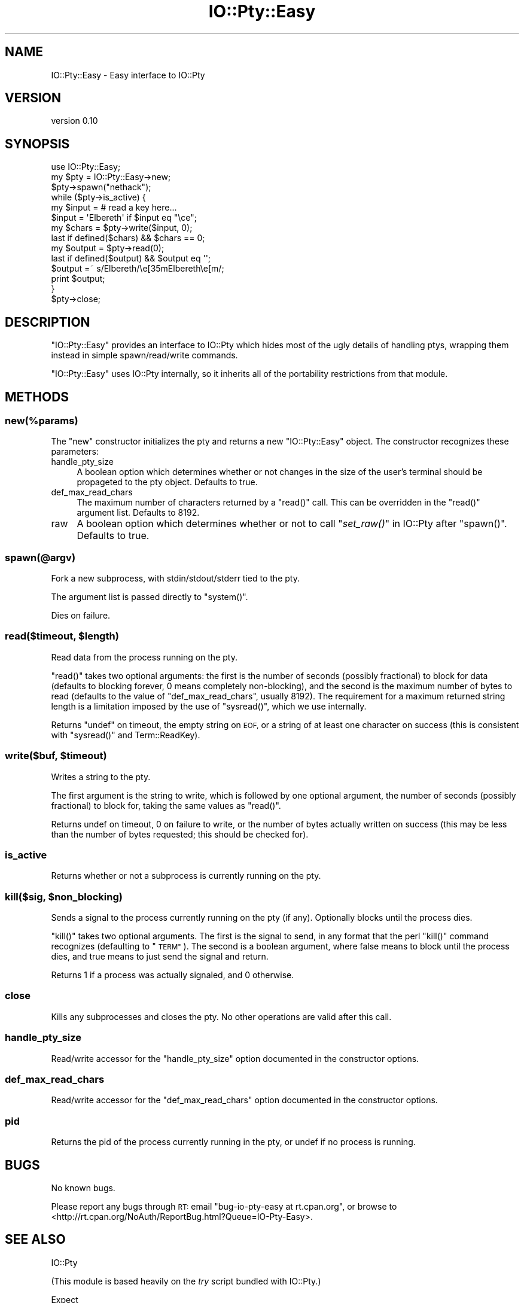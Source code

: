 .\" Automatically generated by Pod::Man 4.09 (Pod::Simple 3.35)
.\"
.\" Standard preamble:
.\" ========================================================================
.de Sp \" Vertical space (when we can't use .PP)
.if t .sp .5v
.if n .sp
..
.de Vb \" Begin verbatim text
.ft CW
.nf
.ne \\$1
..
.de Ve \" End verbatim text
.ft R
.fi
..
.\" Set up some character translations and predefined strings.  \*(-- will
.\" give an unbreakable dash, \*(PI will give pi, \*(L" will give a left
.\" double quote, and \*(R" will give a right double quote.  \*(C+ will
.\" give a nicer C++.  Capital omega is used to do unbreakable dashes and
.\" therefore won't be available.  \*(C` and \*(C' expand to `' in nroff,
.\" nothing in troff, for use with C<>.
.tr \(*W-
.ds C+ C\v'-.1v'\h'-1p'\s-2+\h'-1p'+\s0\v'.1v'\h'-1p'
.ie n \{\
.    ds -- \(*W-
.    ds PI pi
.    if (\n(.H=4u)&(1m=24u) .ds -- \(*W\h'-12u'\(*W\h'-12u'-\" diablo 10 pitch
.    if (\n(.H=4u)&(1m=20u) .ds -- \(*W\h'-12u'\(*W\h'-8u'-\"  diablo 12 pitch
.    ds L" ""
.    ds R" ""
.    ds C` ""
.    ds C' ""
'br\}
.el\{\
.    ds -- \|\(em\|
.    ds PI \(*p
.    ds L" ``
.    ds R" ''
.    ds C`
.    ds C'
'br\}
.\"
.\" Escape single quotes in literal strings from groff's Unicode transform.
.ie \n(.g .ds Aq \(aq
.el       .ds Aq '
.\"
.\" If the F register is >0, we'll generate index entries on stderr for
.\" titles (.TH), headers (.SH), subsections (.SS), items (.Ip), and index
.\" entries marked with X<> in POD.  Of course, you'll have to process the
.\" output yourself in some meaningful fashion.
.\"
.\" Avoid warning from groff about undefined register 'F'.
.de IX
..
.if !\nF .nr F 0
.if \nF>0 \{\
.    de IX
.    tm Index:\\$1\t\\n%\t"\\$2"
..
.    if !\nF==2 \{\
.        nr % 0
.        nr F 2
.    \}
.\}
.\" ========================================================================
.\"
.IX Title "IO::Pty::Easy 3"
.TH IO::Pty::Easy 3 "2016-05-29" "perl v5.26.1" "User Contributed Perl Documentation"
.\" For nroff, turn off justification.  Always turn off hyphenation; it makes
.\" way too many mistakes in technical documents.
.if n .ad l
.nh
.SH "NAME"
IO::Pty::Easy \- Easy interface to IO::Pty
.SH "VERSION"
.IX Header "VERSION"
version 0.10
.SH "SYNOPSIS"
.IX Header "SYNOPSIS"
.Vb 1
\&    use IO::Pty::Easy;
\&
\&    my $pty = IO::Pty::Easy\->new;
\&    $pty\->spawn("nethack");
\&
\&    while ($pty\->is_active) {
\&        my $input = # read a key here...
\&        $input = \*(AqElbereth\*(Aq if $input eq "\ece";
\&        my $chars = $pty\->write($input, 0);
\&        last if defined($chars) && $chars == 0;
\&        my $output = $pty\->read(0);
\&        last if defined($output) && $output eq \*(Aq\*(Aq;
\&        $output =~ s/Elbereth/\ee[35mElbereth\ee[m/;
\&        print $output;
\&    }
\&
\&    $pty\->close;
.Ve
.SH "DESCRIPTION"
.IX Header "DESCRIPTION"
\&\f(CW\*(C`IO::Pty::Easy\*(C'\fR provides an interface to IO::Pty which hides most of the
ugly details of handling ptys, wrapping them instead in simple spawn/read/write
commands.
.PP
\&\f(CW\*(C`IO::Pty::Easy\*(C'\fR uses IO::Pty internally, so it inherits all of the
portability restrictions from that module.
.SH "METHODS"
.IX Header "METHODS"
.SS "new(%params)"
.IX Subsection "new(%params)"
The \f(CW\*(C`new\*(C'\fR constructor initializes the pty and returns a new \f(CW\*(C`IO::Pty::Easy\*(C'\fR
object. The constructor recognizes these parameters:
.IP "handle_pty_size" 4
.IX Item "handle_pty_size"
A boolean option which determines whether or not changes in the size of the
user's terminal should be propageted to the pty object. Defaults to true.
.IP "def_max_read_chars" 4
.IX Item "def_max_read_chars"
The maximum number of characters returned by a \f(CW\*(C`read()\*(C'\fR call. This can be
overridden in the \f(CW\*(C`read()\*(C'\fR argument list. Defaults to 8192.
.IP "raw" 4
.IX Item "raw"
A boolean option which determines whether or not to call \*(L"\fIset_raw()\fR\*(R" in IO::Pty
after \f(CW\*(C`spawn()\*(C'\fR. Defaults to true.
.SS "spawn(@argv)"
.IX Subsection "spawn(@argv)"
Fork a new subprocess, with stdin/stdout/stderr tied to the pty.
.PP
The argument list is passed directly to \f(CW\*(C`system()\*(C'\fR.
.PP
Dies on failure.
.ie n .SS "read($timeout, $length)"
.el .SS "read($timeout, \f(CW$length\fP)"
.IX Subsection "read($timeout, $length)"
Read data from the process running on the pty.
.PP
\&\f(CW\*(C`read()\*(C'\fR takes two optional arguments: the first is the number of seconds
(possibly fractional) to block for data (defaults to blocking forever, 0 means
completely non-blocking), and the second is the maximum number of bytes to read
(defaults to the value of \f(CW\*(C`def_max_read_chars\*(C'\fR, usually 8192). The requirement
for a maximum returned string length is a limitation imposed by the use of
\&\f(CW\*(C`sysread()\*(C'\fR, which we use internally.
.PP
Returns \f(CW\*(C`undef\*(C'\fR on timeout, the empty string on \s-1EOF,\s0 or a string of at least
one character on success (this is consistent with \f(CW\*(C`sysread()\*(C'\fR and
Term::ReadKey).
.ie n .SS "write($buf, $timeout)"
.el .SS "write($buf, \f(CW$timeout\fP)"
.IX Subsection "write($buf, $timeout)"
Writes a string to the pty.
.PP
The first argument is the string to write, which is followed by one optional
argument, the number of seconds (possibly fractional) to block for, taking the
same values as \f(CW\*(C`read()\*(C'\fR.
.PP
Returns undef on timeout, 0 on failure to write, or the number of bytes
actually written on success (this may be less than the number of bytes
requested; this should be checked for).
.SS "is_active"
.IX Subsection "is_active"
Returns whether or not a subprocess is currently running on the pty.
.ie n .SS "kill($sig, $non_blocking)"
.el .SS "kill($sig, \f(CW$non_blocking\fP)"
.IX Subsection "kill($sig, $non_blocking)"
Sends a signal to the process currently running on the pty (if any). Optionally
blocks until the process dies.
.PP
\&\f(CW\*(C`kill()\*(C'\fR takes two optional arguments. The first is the signal to send, in any
format that the perl \f(CW\*(C`kill()\*(C'\fR command recognizes (defaulting to \*(L"\s-1TERM\*(R"\s0). The
second is a boolean argument, where false means to block until the process
dies, and true means to just send the signal and return.
.PP
Returns 1 if a process was actually signaled, and 0 otherwise.
.SS "close"
.IX Subsection "close"
Kills any subprocesses and closes the pty. No other operations are valid after
this call.
.SS "handle_pty_size"
.IX Subsection "handle_pty_size"
Read/write accessor for the \f(CW\*(C`handle_pty_size\*(C'\fR option documented in
the constructor options.
.SS "def_max_read_chars"
.IX Subsection "def_max_read_chars"
Read/write accessor for the \f(CW\*(C`def_max_read_chars\*(C'\fR option documented in
the constructor options.
.SS "pid"
.IX Subsection "pid"
Returns the pid of the process currently running in the pty, or undef if no
process is running.
.SH "BUGS"
.IX Header "BUGS"
No known bugs.
.PP
Please report any bugs through \s-1RT:\s0 email
\&\f(CW\*(C`bug\-io\-pty\-easy at rt.cpan.org\*(C'\fR, or browse to
<http://rt.cpan.org/NoAuth/ReportBug.html?Queue=IO\-Pty\-Easy>.
.SH "SEE ALSO"
.IX Header "SEE ALSO"
IO::Pty
.PP
(This module is based heavily on the \fItry\fR script bundled with IO::Pty.)
.PP
Expect
.PP
IO::Pty::HalfDuplex
.SH "SUPPORT"
.IX Header "SUPPORT"
You can find this documentation for this module with the perldoc command.
.PP
.Vb 1
\&    perldoc IO::Pty::Easy
.Ve
.PP
You can also look for information at:
.IP "\(bu" 4
AnnoCPAN: Annotated \s-1CPAN\s0 documentation
.Sp
<http://annocpan.org/dist/IO\-Pty\-Easy>
.IP "\(bu" 4
\&\s-1CPAN\s0 Ratings
.Sp
<http://cpanratings.perl.org/d/IO\-Pty\-Easy>
.IP "\(bu" 4
\&\s-1RT: CPAN\s0's request tracker
.Sp
<http://rt.cpan.org/NoAuth/Bugs.html?Dist=IO\-Pty\-Easy>
.IP "\(bu" 4
Search \s-1CPAN\s0
.Sp
<http://search.cpan.org/dist/IO\-Pty\-Easy>
.SH "AUTHOR"
.IX Header "AUTHOR"
Jesse Luehrs <doy at tozt dot net>
.SH "COPYRIGHT AND LICENSE"
.IX Header "COPYRIGHT AND LICENSE"
This software is copyright (c) 2016 by Jesse Luehrs.
.PP
This is free software; you can redistribute it and/or modify it under
the same terms as the Perl 5 programming language system itself.
